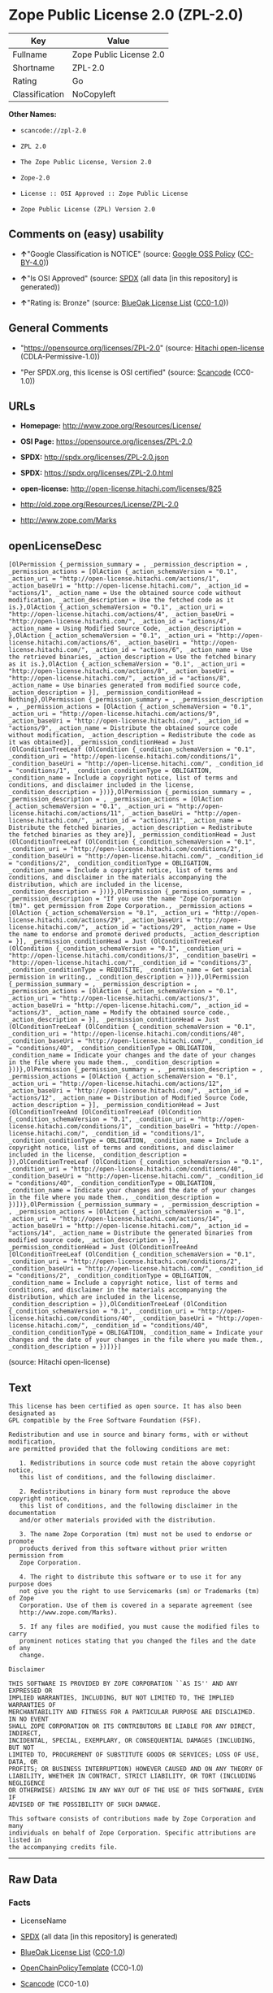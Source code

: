 * Zope Public License 2.0 (ZPL-2.0)

| Key              | Value                     |
|------------------+---------------------------|
| Fullname         | Zope Public License 2.0   |
| Shortname        | ZPL-2.0                   |
| Rating           | Go                        |
| Classification   | NoCopyleft                |

*Other Names:*

- =scancode://zpl-2.0=

- =ZPL 2.0=

- =The Zope Public License, Version 2.0=

- =Zope-2.0=

- =License :: OSI Approved :: Zope Public License=

- =Zope Public License (ZPL) Version 2.0=

** Comments on (easy) usability

- *↑*"Google Classification is NOTICE" (source:
  [[https://opensource.google.com/docs/thirdparty/licenses/][Google OSS
  Policy]]
  ([[https://creativecommons.org/licenses/by/4.0/legalcode][CC-BY-4.0]]))

- *↑*"Is OSI Approved" (source:
  [[https://spdx.org/licenses/ZPL-2.0.html][SPDX]] (all data [in this
  repository] is generated))

- *↑*"Rating is: Bronze" (source:
  [[https://blueoakcouncil.org/list][BlueOak License List]]
  ([[https://raw.githubusercontent.com/blueoakcouncil/blue-oak-list-npm-package/master/LICENSE][CC0-1.0]]))

** General Comments

- "https://opensource.org/licenses/ZPL-2.0" (source:
  [[https://github.com/Hitachi/open-license][Hitachi open-license]]
  (CDLA-Permissive-1.0))

- "Per SPDX.org, this license is OSI certified" (source:
  [[https://github.com/nexB/scancode-toolkit/blob/develop/src/licensedcode/data/licenses/zpl-2.0.yml][Scancode]]
  (CC0-1.0))

** URLs

- *Homepage:* http://www.zope.org/Resources/License/

- *OSI Page:* https://opensource.org/licenses/ZPL-2.0

- *SPDX:* http://spdx.org/licenses/ZPL-2.0.json

- *SPDX:* https://spdx.org/licenses/ZPL-2.0.html

- *open-license:* http://open-license.hitachi.com/licenses/825

- http://old.zope.org/Resources/License/ZPL-2.0

- http://www.zope.com/Marks

** openLicenseDesc

#+BEGIN_EXAMPLE
  [OlPermission {_permission_summary = , _permission_description = , _permission_actions = [OlAction {_action_schemaVersion = "0.1", _action_uri = "http://open-license.hitachi.com/actions/1", _action_baseUri = "http://open-license.hitachi.com/", _action_id = "actions/1", _action_name = Use the obtained source code without modification, _action_description = Use the fetched code as it is.},OlAction {_action_schemaVersion = "0.1", _action_uri = "http://open-license.hitachi.com/actions/4", _action_baseUri = "http://open-license.hitachi.com/", _action_id = "actions/4", _action_name = Using Modified Source Code, _action_description = },OlAction {_action_schemaVersion = "0.1", _action_uri = "http://open-license.hitachi.com/actions/6", _action_baseUri = "http://open-license.hitachi.com/", _action_id = "actions/6", _action_name = Use the retrieved binaries, _action_description = Use the fetched binary as it is.},OlAction {_action_schemaVersion = "0.1", _action_uri = "http://open-license.hitachi.com/actions/8", _action_baseUri = "http://open-license.hitachi.com/", _action_id = "actions/8", _action_name = Use binaries generated from modified source code, _action_description = }], _permission_conditionHead = Nothing},OlPermission {_permission_summary = , _permission_description = , _permission_actions = [OlAction {_action_schemaVersion = "0.1", _action_uri = "http://open-license.hitachi.com/actions/9", _action_baseUri = "http://open-license.hitachi.com/", _action_id = "actions/9", _action_name = Distribute the obtained source code without modification, _action_description = Redistribute the code as it was obtained}], _permission_conditionHead = Just (OlConditionTreeLeaf (OlCondition {_condition_schemaVersion = "0.1", _condition_uri = "http://open-license.hitachi.com/conditions/1", _condition_baseUri = "http://open-license.hitachi.com/", _condition_id = "conditions/1", _condition_conditionType = OBLIGATION, _condition_name = Include a copyright notice, list of terms and conditions, and disclaimer included in the license, _condition_description = }))},OlPermission {_permission_summary = , _permission_description = , _permission_actions = [OlAction {_action_schemaVersion = "0.1", _action_uri = "http://open-license.hitachi.com/actions/11", _action_baseUri = "http://open-license.hitachi.com/", _action_id = "actions/11", _action_name = Distribute the fetched binaries, _action_description = Redistribute the fetched binaries as they are}], _permission_conditionHead = Just (OlConditionTreeLeaf (OlCondition {_condition_schemaVersion = "0.1", _condition_uri = "http://open-license.hitachi.com/conditions/2", _condition_baseUri = "http://open-license.hitachi.com/", _condition_id = "conditions/2", _condition_conditionType = OBLIGATION, _condition_name = Include a copyright notice, list of terms and conditions, and disclaimer in the materials accompanying the distribution, which are included in the license, _condition_description = }))},OlPermission {_permission_summary = , _permission_description = "If you use the name "Zope Corporation (tm)". get permission from Zope Corporation., _permission_actions = [OlAction {_action_schemaVersion = "0.1", _action_uri = "http://open-license.hitachi.com/actions/29", _action_baseUri = "http://open-license.hitachi.com/", _action_id = "actions/29", _action_name = Use the name to endorse and promote derived products, _action_description = }], _permission_conditionHead = Just (OlConditionTreeLeaf (OlCondition {_condition_schemaVersion = "0.1", _condition_uri = "http://open-license.hitachi.com/conditions/3", _condition_baseUri = "http://open-license.hitachi.com/", _condition_id = "conditions/3", _condition_conditionType = REQUISITE, _condition_name = Get special permission in writing., _condition_description = }))},OlPermission {_permission_summary = , _permission_description = , _permission_actions = [OlAction {_action_schemaVersion = "0.1", _action_uri = "http://open-license.hitachi.com/actions/3", _action_baseUri = "http://open-license.hitachi.com/", _action_id = "actions/3", _action_name = Modify the obtained source code., _action_description = }], _permission_conditionHead = Just (OlConditionTreeLeaf (OlCondition {_condition_schemaVersion = "0.1", _condition_uri = "http://open-license.hitachi.com/conditions/40", _condition_baseUri = "http://open-license.hitachi.com/", _condition_id = "conditions/40", _condition_conditionType = OBLIGATION, _condition_name = Indicate your changes and the date of your changes in the file where you made them., _condition_description = }))},OlPermission {_permission_summary = , _permission_description = , _permission_actions = [OlAction {_action_schemaVersion = "0.1", _action_uri = "http://open-license.hitachi.com/actions/12", _action_baseUri = "http://open-license.hitachi.com/", _action_id = "actions/12", _action_name = Distribution of Modified Source Code, _action_description = }], _permission_conditionHead = Just (OlConditionTreeAnd [OlConditionTreeLeaf (OlCondition {_condition_schemaVersion = "0.1", _condition_uri = "http://open-license.hitachi.com/conditions/1", _condition_baseUri = "http://open-license.hitachi.com/", _condition_id = "conditions/1", _condition_conditionType = OBLIGATION, _condition_name = Include a copyright notice, list of terms and conditions, and disclaimer included in the license, _condition_description = }),OlConditionTreeLeaf (OlCondition {_condition_schemaVersion = "0.1", _condition_uri = "http://open-license.hitachi.com/conditions/40", _condition_baseUri = "http://open-license.hitachi.com/", _condition_id = "conditions/40", _condition_conditionType = OBLIGATION, _condition_name = Indicate your changes and the date of your changes in the file where you made them., _condition_description = })])},OlPermission {_permission_summary = , _permission_description = , _permission_actions = [OlAction {_action_schemaVersion = "0.1", _action_uri = "http://open-license.hitachi.com/actions/14", _action_baseUri = "http://open-license.hitachi.com/", _action_id = "actions/14", _action_name = Distribute the generated binaries from modified source code, _action_description = }], _permission_conditionHead = Just (OlConditionTreeAnd [OlConditionTreeLeaf (OlCondition {_condition_schemaVersion = "0.1", _condition_uri = "http://open-license.hitachi.com/conditions/2", _condition_baseUri = "http://open-license.hitachi.com/", _condition_id = "conditions/2", _condition_conditionType = OBLIGATION, _condition_name = Include a copyright notice, list of terms and conditions, and disclaimer in the materials accompanying the distribution, which are included in the license, _condition_description = }),OlConditionTreeLeaf (OlCondition {_condition_schemaVersion = "0.1", _condition_uri = "http://open-license.hitachi.com/conditions/40", _condition_baseUri = "http://open-license.hitachi.com/", _condition_id = "conditions/40", _condition_conditionType = OBLIGATION, _condition_name = Indicate your changes and the date of your changes in the file where you made them., _condition_description = })])}]
#+END_EXAMPLE

(source: Hitachi open-license)

** Text

#+BEGIN_EXAMPLE
  This license has been certified as open source. It has also been designated as
  GPL compatible by the Free Software Foundation (FSF).

  Redistribution and use in source and binary forms, with or without modification,
  are permitted provided that the following conditions are met:

     1. Redistributions in source code must retain the above copyright notice,
     this list of conditions, and the following disclaimer.

     2. Redistributions in binary form must reproduce the above copyright notice,
     this list of conditions, and the following disclaimer in the documentation
     and/or other materials provided with the distribution.

     3. The name Zope Corporation (tm) must not be used to endorse or promote
     products derived from this software without prior written permission from
     Zope Corporation.

     4. The right to distribute this software or to use it for any purpose does
     not give you the right to use Servicemarks (sm) or Trademarks (tm) of Zope
     Corporation. Use of them is covered in a separate agreement (see
     http://www.zope.com/Marks).

     5. If any files are modified, you must cause the modified files to carry
     prominent notices stating that you changed the files and the date of any
     change.

  Disclaimer

  THIS SOFTWARE IS PROVIDED BY ZOPE CORPORATION ``AS IS'' AND ANY EXPRESSED OR
  IMPLIED WARRANTIES, INCLUDING, BUT NOT LIMITED TO, THE IMPLIED WARRANTIES OF
  MERCHANTABILITY AND FITNESS FOR A PARTICULAR PURPOSE ARE DISCLAIMED. IN NO EVENT
  SHALL ZOPE CORPORATION OR ITS CONTRIBUTORS BE LIABLE FOR ANY DIRECT, INDIRECT,
  INCIDENTAL, SPECIAL, EXEMPLARY, OR CONSEQUENTIAL DAMAGES (INCLUDING, BUT NOT
  LIMITED TO, PROCUREMENT OF SUBSTITUTE GOODS OR SERVICES; LOSS OF USE, DATA, OR
  PROFITS; OR BUSINESS INTERRUPTION) HOWEVER CAUSED AND ON ANY THEORY OF
  LIABILITY, WHETHER IN CONTRACT, STRICT LIABILITY, OR TORT (INCLUDING NEGLIGENCE
  OR OTHERWISE) ARISING IN ANY WAY OUT OF THE USE OF THIS SOFTWARE, EVEN IF
  ADVISED OF THE POSSIBILITY OF SUCH DAMAGE.

  This software consists of contributions made by Zope Corporation and many
  individuals on behalf of Zope Corporation. Specific attributions are listed in
  the accompanying credits file.
#+END_EXAMPLE

--------------

** Raw Data

*** Facts

- LicenseName

- [[https://spdx.org/licenses/ZPL-2.0.html][SPDX]] (all data [in this
  repository] is generated)

- [[https://blueoakcouncil.org/list][BlueOak License List]]
  ([[https://raw.githubusercontent.com/blueoakcouncil/blue-oak-list-npm-package/master/LICENSE][CC0-1.0]])

- [[https://github.com/OpenChain-Project/curriculum/raw/ddf1e879341adbd9b297cd67c5d5c16b2076540b/policy-template/Open%20Source%20Policy%20Template%20for%20OpenChain%20Specification%201.2.ods][OpenChainPolicyTemplate]]
  (CC0-1.0)

- [[https://github.com/nexB/scancode-toolkit/blob/develop/src/licensedcode/data/licenses/zpl-2.0.yml][Scancode]]
  (CC0-1.0)

- [[https://opensource.org/licenses/][OpenSourceInitiative]]
  ([[https://creativecommons.org/licenses/by/4.0/legalcode][CC-BY-4.0]])

- [[https://opensource.google.com/docs/thirdparty/licenses/][Google OSS
  Policy]]
  ([[https://creativecommons.org/licenses/by/4.0/legalcode][CC-BY-4.0]])

- [[https://github.com/okfn/licenses/blob/master/licenses.csv][Open
  Knowledge International]]
  ([[https://opendatacommons.org/licenses/pddl/1-0/][PDDL-1.0]])

- [[https://github.com/Hitachi/open-license][Hitachi open-license]]
  (CDLA-Permissive-1.0)

*** Raw JSON

#+BEGIN_EXAMPLE
  {
      "__impliedNames": [
          "ZPL-2.0",
          "Zope Public License 2.0",
          "scancode://zpl-2.0",
          "ZPL 2.0",
          "The Zope Public License, Version 2.0",
          "Zope-2.0",
          "License :: OSI Approved :: Zope Public License",
          "Zope Public License (ZPL) Version 2.0"
      ],
      "__impliedId": "ZPL-2.0",
      "__impliedComments": [
          [
              "Hitachi open-license",
              [
                  "https://opensource.org/licenses/ZPL-2.0"
              ]
          ],
          [
              "Scancode",
              [
                  "Per SPDX.org, this license is OSI certified"
              ]
          ]
      ],
      "facts": {
          "Open Knowledge International": {
              "is_generic": null,
              "legacy_ids": [],
              "status": "active",
              "domain_software": true,
              "url": "https://opensource.org/licenses/ZPL-2.0",
              "maintainer": "Zope Foundation",
              "od_conformance": "not reviewed",
              "_sourceURL": "https://github.com/okfn/licenses/blob/master/licenses.csv",
              "domain_data": false,
              "osd_conformance": "approved",
              "id": "ZPL-2.0",
              "title": "Zope Public License 2.0",
              "_implications": {
                  "__impliedNames": [
                      "ZPL-2.0",
                      "Zope Public License 2.0"
                  ],
                  "__impliedId": "ZPL-2.0",
                  "__impliedURLs": [
                      [
                          null,
                          "https://opensource.org/licenses/ZPL-2.0"
                      ]
                  ]
              },
              "domain_content": false
          },
          "LicenseName": {
              "implications": {
                  "__impliedNames": [
                      "ZPL-2.0"
                  ],
                  "__impliedId": "ZPL-2.0"
              },
              "shortname": "ZPL-2.0",
              "otherNames": []
          },
          "SPDX": {
              "isSPDXLicenseDeprecated": false,
              "spdxFullName": "Zope Public License 2.0",
              "spdxDetailsURL": "http://spdx.org/licenses/ZPL-2.0.json",
              "_sourceURL": "https://spdx.org/licenses/ZPL-2.0.html",
              "spdxLicIsOSIApproved": true,
              "spdxSeeAlso": [
                  "http://old.zope.org/Resources/License/ZPL-2.0",
                  "https://opensource.org/licenses/ZPL-2.0"
              ],
              "_implications": {
                  "__impliedNames": [
                      "ZPL-2.0",
                      "Zope Public License 2.0"
                  ],
                  "__impliedId": "ZPL-2.0",
                  "__impliedJudgement": [
                      [
                          "SPDX",
                          {
                              "tag": "PositiveJudgement",
                              "contents": "Is OSI Approved"
                          }
                      ]
                  ],
                  "__isOsiApproved": true,
                  "__impliedURLs": [
                      [
                          "SPDX",
                          "http://spdx.org/licenses/ZPL-2.0.json"
                      ],
                      [
                          null,
                          "http://old.zope.org/Resources/License/ZPL-2.0"
                      ],
                      [
                          null,
                          "https://opensource.org/licenses/ZPL-2.0"
                      ]
                  ]
              },
              "spdxLicenseId": "ZPL-2.0"
          },
          "Scancode": {
              "otherUrls": [
                  "http://old.zope.org/Resources/License/ZPL-2.0",
                  "http://opensource.org/licenses/ZPL-2.0",
                  "http://www.zope.com/Marks",
                  "https://opensource.org/licenses/ZPL-2.0"
              ],
              "homepageUrl": "http://www.zope.org/Resources/License/",
              "shortName": "ZPL 2.0",
              "textUrls": null,
              "text": "This license has been certified as open source. It has also been designated as\nGPL compatible by the Free Software Foundation (FSF).\n\nRedistribution and use in source and binary forms, with or without modification,\nare permitted provided that the following conditions are met:\n\n   1. Redistributions in source code must retain the above copyright notice,\n   this list of conditions, and the following disclaimer.\n\n   2. Redistributions in binary form must reproduce the above copyright notice,\n   this list of conditions, and the following disclaimer in the documentation\n   and/or other materials provided with the distribution.\n\n   3. The name Zope Corporation (tm) must not be used to endorse or promote\n   products derived from this software without prior written permission from\n   Zope Corporation.\n\n   4. The right to distribute this software or to use it for any purpose does\n   not give you the right to use Servicemarks (sm) or Trademarks (tm) of Zope\n   Corporation. Use of them is covered in a separate agreement (see\n   http://www.zope.com/Marks).\n\n   5. If any files are modified, you must cause the modified files to carry\n   prominent notices stating that you changed the files and the date of any\n   change.\n\nDisclaimer\n\nTHIS SOFTWARE IS PROVIDED BY ZOPE CORPORATION ``AS IS'' AND ANY EXPRESSED OR\nIMPLIED WARRANTIES, INCLUDING, BUT NOT LIMITED TO, THE IMPLIED WARRANTIES OF\nMERCHANTABILITY AND FITNESS FOR A PARTICULAR PURPOSE ARE DISCLAIMED. IN NO EVENT\nSHALL ZOPE CORPORATION OR ITS CONTRIBUTORS BE LIABLE FOR ANY DIRECT, INDIRECT,\nINCIDENTAL, SPECIAL, EXEMPLARY, OR CONSEQUENTIAL DAMAGES (INCLUDING, BUT NOT\nLIMITED TO, PROCUREMENT OF SUBSTITUTE GOODS OR SERVICES; LOSS OF USE, DATA, OR\nPROFITS; OR BUSINESS INTERRUPTION) HOWEVER CAUSED AND ON ANY THEORY OF\nLIABILITY, WHETHER IN CONTRACT, STRICT LIABILITY, OR TORT (INCLUDING NEGLIGENCE\nOR OTHERWISE) ARISING IN ANY WAY OUT OF THE USE OF THIS SOFTWARE, EVEN IF\nADVISED OF THE POSSIBILITY OF SUCH DAMAGE.\n\nThis software consists of contributions made by Zope Corporation and many\nindividuals on behalf of Zope Corporation. Specific attributions are listed in\nthe accompanying credits file.",
              "category": "Permissive",
              "osiUrl": null,
              "owner": "Zope Community",
              "_sourceURL": "https://github.com/nexB/scancode-toolkit/blob/develop/src/licensedcode/data/licenses/zpl-2.0.yml",
              "key": "zpl-2.0",
              "name": "Zope Public License 2.0",
              "spdxId": "ZPL-2.0",
              "notes": "Per SPDX.org, this license is OSI certified",
              "_implications": {
                  "__impliedNames": [
                      "scancode://zpl-2.0",
                      "ZPL 2.0",
                      "ZPL-2.0"
                  ],
                  "__impliedId": "ZPL-2.0",
                  "__impliedComments": [
                      [
                          "Scancode",
                          [
                              "Per SPDX.org, this license is OSI certified"
                          ]
                      ]
                  ],
                  "__impliedCopyleft": [
                      [
                          "Scancode",
                          "NoCopyleft"
                      ]
                  ],
                  "__calculatedCopyleft": "NoCopyleft",
                  "__impliedText": "This license has been certified as open source. It has also been designated as\nGPL compatible by the Free Software Foundation (FSF).\n\nRedistribution and use in source and binary forms, with or without modification,\nare permitted provided that the following conditions are met:\n\n   1. Redistributions in source code must retain the above copyright notice,\n   this list of conditions, and the following disclaimer.\n\n   2. Redistributions in binary form must reproduce the above copyright notice,\n   this list of conditions, and the following disclaimer in the documentation\n   and/or other materials provided with the distribution.\n\n   3. The name Zope Corporation (tm) must not be used to endorse or promote\n   products derived from this software without prior written permission from\n   Zope Corporation.\n\n   4. The right to distribute this software or to use it for any purpose does\n   not give you the right to use Servicemarks (sm) or Trademarks (tm) of Zope\n   Corporation. Use of them is covered in a separate agreement (see\n   http://www.zope.com/Marks).\n\n   5. If any files are modified, you must cause the modified files to carry\n   prominent notices stating that you changed the files and the date of any\n   change.\n\nDisclaimer\n\nTHIS SOFTWARE IS PROVIDED BY ZOPE CORPORATION ``AS IS'' AND ANY EXPRESSED OR\nIMPLIED WARRANTIES, INCLUDING, BUT NOT LIMITED TO, THE IMPLIED WARRANTIES OF\nMERCHANTABILITY AND FITNESS FOR A PARTICULAR PURPOSE ARE DISCLAIMED. IN NO EVENT\nSHALL ZOPE CORPORATION OR ITS CONTRIBUTORS BE LIABLE FOR ANY DIRECT, INDIRECT,\nINCIDENTAL, SPECIAL, EXEMPLARY, OR CONSEQUENTIAL DAMAGES (INCLUDING, BUT NOT\nLIMITED TO, PROCUREMENT OF SUBSTITUTE GOODS OR SERVICES; LOSS OF USE, DATA, OR\nPROFITS; OR BUSINESS INTERRUPTION) HOWEVER CAUSED AND ON ANY THEORY OF\nLIABILITY, WHETHER IN CONTRACT, STRICT LIABILITY, OR TORT (INCLUDING NEGLIGENCE\nOR OTHERWISE) ARISING IN ANY WAY OUT OF THE USE OF THIS SOFTWARE, EVEN IF\nADVISED OF THE POSSIBILITY OF SUCH DAMAGE.\n\nThis software consists of contributions made by Zope Corporation and many\nindividuals on behalf of Zope Corporation. Specific attributions are listed in\nthe accompanying credits file.",
                  "__impliedURLs": [
                      [
                          "Homepage",
                          "http://www.zope.org/Resources/License/"
                      ],
                      [
                          null,
                          "http://old.zope.org/Resources/License/ZPL-2.0"
                      ],
                      [
                          null,
                          "http://opensource.org/licenses/ZPL-2.0"
                      ],
                      [
                          null,
                          "http://www.zope.com/Marks"
                      ],
                      [
                          null,
                          "https://opensource.org/licenses/ZPL-2.0"
                      ]
                  ]
              }
          },
          "OpenChainPolicyTemplate": {
              "isSaaSDeemed": "no",
              "licenseType": "permissive",
              "freedomOrDeath": "no",
              "typeCopyleft": "no",
              "_sourceURL": "https://github.com/OpenChain-Project/curriculum/raw/ddf1e879341adbd9b297cd67c5d5c16b2076540b/policy-template/Open%20Source%20Policy%20Template%20for%20OpenChain%20Specification%201.2.ods",
              "name": "Zope Public License 2.0 ",
              "commercialUse": true,
              "spdxId": "ZPL-2.0",
              "_implications": {
                  "__impliedNames": [
                      "ZPL-2.0"
                  ]
              }
          },
          "Hitachi open-license": {
              "summary": "https://opensource.org/licenses/ZPL-2.0",
              "permissionsStr": "[OlPermission {_permission_summary = , _permission_description = , _permission_actions = [OlAction {_action_schemaVersion = \"0.1\", _action_uri = \"http://open-license.hitachi.com/actions/1\", _action_baseUri = \"http://open-license.hitachi.com/\", _action_id = \"actions/1\", _action_name = Use the obtained source code without modification, _action_description = Use the fetched code as it is.},OlAction {_action_schemaVersion = \"0.1\", _action_uri = \"http://open-license.hitachi.com/actions/4\", _action_baseUri = \"http://open-license.hitachi.com/\", _action_id = \"actions/4\", _action_name = Using Modified Source Code, _action_description = },OlAction {_action_schemaVersion = \"0.1\", _action_uri = \"http://open-license.hitachi.com/actions/6\", _action_baseUri = \"http://open-license.hitachi.com/\", _action_id = \"actions/6\", _action_name = Use the retrieved binaries, _action_description = Use the fetched binary as it is.},OlAction {_action_schemaVersion = \"0.1\", _action_uri = \"http://open-license.hitachi.com/actions/8\", _action_baseUri = \"http://open-license.hitachi.com/\", _action_id = \"actions/8\", _action_name = Use binaries generated from modified source code, _action_description = }], _permission_conditionHead = Nothing},OlPermission {_permission_summary = , _permission_description = , _permission_actions = [OlAction {_action_schemaVersion = \"0.1\", _action_uri = \"http://open-license.hitachi.com/actions/9\", _action_baseUri = \"http://open-license.hitachi.com/\", _action_id = \"actions/9\", _action_name = Distribute the obtained source code without modification, _action_description = Redistribute the code as it was obtained}], _permission_conditionHead = Just (OlConditionTreeLeaf (OlCondition {_condition_schemaVersion = \"0.1\", _condition_uri = \"http://open-license.hitachi.com/conditions/1\", _condition_baseUri = \"http://open-license.hitachi.com/\", _condition_id = \"conditions/1\", _condition_conditionType = OBLIGATION, _condition_name = Include a copyright notice, list of terms and conditions, and disclaimer included in the license, _condition_description = }))},OlPermission {_permission_summary = , _permission_description = , _permission_actions = [OlAction {_action_schemaVersion = \"0.1\", _action_uri = \"http://open-license.hitachi.com/actions/11\", _action_baseUri = \"http://open-license.hitachi.com/\", _action_id = \"actions/11\", _action_name = Distribute the fetched binaries, _action_description = Redistribute the fetched binaries as they are}], _permission_conditionHead = Just (OlConditionTreeLeaf (OlCondition {_condition_schemaVersion = \"0.1\", _condition_uri = \"http://open-license.hitachi.com/conditions/2\", _condition_baseUri = \"http://open-license.hitachi.com/\", _condition_id = \"conditions/2\", _condition_conditionType = OBLIGATION, _condition_name = Include a copyright notice, list of terms and conditions, and disclaimer in the materials accompanying the distribution, which are included in the license, _condition_description = }))},OlPermission {_permission_summary = , _permission_description = \"If you use the name \"Zope Corporation (tm)\". get permission from Zope Corporation., _permission_actions = [OlAction {_action_schemaVersion = \"0.1\", _action_uri = \"http://open-license.hitachi.com/actions/29\", _action_baseUri = \"http://open-license.hitachi.com/\", _action_id = \"actions/29\", _action_name = Use the name to endorse and promote derived products, _action_description = }], _permission_conditionHead = Just (OlConditionTreeLeaf (OlCondition {_condition_schemaVersion = \"0.1\", _condition_uri = \"http://open-license.hitachi.com/conditions/3\", _condition_baseUri = \"http://open-license.hitachi.com/\", _condition_id = \"conditions/3\", _condition_conditionType = REQUISITE, _condition_name = Get special permission in writing., _condition_description = }))},OlPermission {_permission_summary = , _permission_description = , _permission_actions = [OlAction {_action_schemaVersion = \"0.1\", _action_uri = \"http://open-license.hitachi.com/actions/3\", _action_baseUri = \"http://open-license.hitachi.com/\", _action_id = \"actions/3\", _action_name = Modify the obtained source code., _action_description = }], _permission_conditionHead = Just (OlConditionTreeLeaf (OlCondition {_condition_schemaVersion = \"0.1\", _condition_uri = \"http://open-license.hitachi.com/conditions/40\", _condition_baseUri = \"http://open-license.hitachi.com/\", _condition_id = \"conditions/40\", _condition_conditionType = OBLIGATION, _condition_name = Indicate your changes and the date of your changes in the file where you made them., _condition_description = }))},OlPermission {_permission_summary = , _permission_description = , _permission_actions = [OlAction {_action_schemaVersion = \"0.1\", _action_uri = \"http://open-license.hitachi.com/actions/12\", _action_baseUri = \"http://open-license.hitachi.com/\", _action_id = \"actions/12\", _action_name = Distribution of Modified Source Code, _action_description = }], _permission_conditionHead = Just (OlConditionTreeAnd [OlConditionTreeLeaf (OlCondition {_condition_schemaVersion = \"0.1\", _condition_uri = \"http://open-license.hitachi.com/conditions/1\", _condition_baseUri = \"http://open-license.hitachi.com/\", _condition_id = \"conditions/1\", _condition_conditionType = OBLIGATION, _condition_name = Include a copyright notice, list of terms and conditions, and disclaimer included in the license, _condition_description = }),OlConditionTreeLeaf (OlCondition {_condition_schemaVersion = \"0.1\", _condition_uri = \"http://open-license.hitachi.com/conditions/40\", _condition_baseUri = \"http://open-license.hitachi.com/\", _condition_id = \"conditions/40\", _condition_conditionType = OBLIGATION, _condition_name = Indicate your changes and the date of your changes in the file where you made them., _condition_description = })])},OlPermission {_permission_summary = , _permission_description = , _permission_actions = [OlAction {_action_schemaVersion = \"0.1\", _action_uri = \"http://open-license.hitachi.com/actions/14\", _action_baseUri = \"http://open-license.hitachi.com/\", _action_id = \"actions/14\", _action_name = Distribute the generated binaries from modified source code, _action_description = }], _permission_conditionHead = Just (OlConditionTreeAnd [OlConditionTreeLeaf (OlCondition {_condition_schemaVersion = \"0.1\", _condition_uri = \"http://open-license.hitachi.com/conditions/2\", _condition_baseUri = \"http://open-license.hitachi.com/\", _condition_id = \"conditions/2\", _condition_conditionType = OBLIGATION, _condition_name = Include a copyright notice, list of terms and conditions, and disclaimer in the materials accompanying the distribution, which are included in the license, _condition_description = }),OlConditionTreeLeaf (OlCondition {_condition_schemaVersion = \"0.1\", _condition_uri = \"http://open-license.hitachi.com/conditions/40\", _condition_baseUri = \"http://open-license.hitachi.com/\", _condition_id = \"conditions/40\", _condition_conditionType = OBLIGATION, _condition_name = Indicate your changes and the date of your changes in the file where you made them., _condition_description = })])}]",
              "notices": [
                  {
                      "content": "To use Zope Corporation's service marks and trademarks, please visit http://www.zope.com/Marksã«ããå¥ã®å¥ç´æ¸ãé©ç¨ããã."
                  },
                  {
                      "content": "the software is provided \"as-is\" and without warranty of any kind, either express or implied, including, but not limited to, the implied warranties of commercial usability and fitness for a particular purpose. The warranties include, but are not limited to, the implied warranties of commercial applicability and fitness for a particular purpose.",
                      "description": "There is no guarantee."
                  },
                  {
                      "content": "Neither the copyright owner nor any contributor, for any cause whatsoever, shall be liable for damages, regardless of how caused, and regardless of whether the liability is based on contract, strict liability, or tort (including negligence), even if they have been advised of the possibility of such damages arising from the use of the software, and even if they have been advised of the possibility of such damages. for any direct, indirect, incidental, special, punitive, or consequential damages (including, but not limited to, compensation for procurement of substitute goods or services, loss of use, loss of data, loss of profits, or business interruption). It shall not be defeated."
                  }
              ],
              "_sourceURL": "http://open-license.hitachi.com/licenses/825",
              "content": "Zope Public License (ZPL) Version 2.0\r\n-----------------------------------------------\r\n\r\nThis software is Copyright (c) Zope Corporation (tm) and\r\nContributors. All rights reserved.\r\n\r\nThis license has been certified as open source. It has also\r\nbeen designated as GPL compatible by the Free Software\r\nFoundation (FSF).\r\n\r\nRedistribution and use in source and binary forms, with or\r\nwithout modification, are permitted provided that the\r\nfollowing conditions are met:\r\n\r\n1. Redistributions in source code must retain the above\r\n   copyright notice, this list of conditions, and the following\r\n   disclaimer.\r\n\r\n2. Redistributions in binary form must reproduce the above\r\n   copyright notice, this list of conditions, and the following\r\n   disclaimer in the documentation and/or other materials\r\n   provided with the distribution.\r\n\r\n3. The name Zope Corporation (tm) must not be used to\r\n   endorse or promote products derived from this software\r\n   without prior written permission from Zope Corporation.\r\n\r\n4. The right to distribute this software or to use it for\r\n   any purpose does not give you the right to use Servicemarks\r\n   (sm) or Trademarks (tm) of Zope Corporation. Use of them is\r\n   covered in a separate agreement (see\r\n   http://www.zope.com/Marks).\r\n\r\n5. If any files are modified, you must cause the modified\r\n   files to carry prominent notices stating that you changed\r\n   the files and the date of any change.\r\n\r\nDisclaimer\r\n\r\n  THIS SOFTWARE IS PROVIDED BY ZOPE CORPORATION ``AS IS''\r\n  AND ANY EXPRESSED OR IMPLIED WARRANTIES, INCLUDING, BUT\r\n  NOT LIMITED TO, THE IMPLIED WARRANTIES OF MERCHANTABILITY\r\n  AND FITNESS FOR A PARTICULAR PURPOSE ARE DISCLAIMED.  IN\r\n  NO EVENT SHALL ZOPE CORPORATION OR ITS CONTRIBUTORS BE\r\n  LIABLE FOR ANY DIRECT, INDIRECT, INCIDENTAL, SPECIAL,\r\n  EXEMPLARY, OR CONSEQUENTIAL DAMAGES (INCLUDING, BUT NOT\r\n  LIMITED TO, PROCUREMENT OF SUBSTITUTE GOODS OR SERVICES;\r\n  LOSS OF USE, DATA, OR PROFITS; OR BUSINESS INTERRUPTION)\r\n  HOWEVER CAUSED AND ON ANY THEORY OF LIABILITY, WHETHER IN\r\n  CONTRACT, STRICT LIABILITY, OR TORT (INCLUDING NEGLIGENCE\r\n  OR OTHERWISE) ARISING IN ANY WAY OUT OF THE USE OF THIS\r\n  SOFTWARE, EVEN IF ADVISED OF THE POSSIBILITY OF SUCH\r\n  DAMAGE.\r\n\r\n\r\nThis software consists of contributions made by Zope\r\nCorporation and many individuals on behalf of Zope\r\nCorporation.  Specific attributions are listed in the\r\naccompanying credits file.",
              "name": "Zope Public License (ZPL) Version 2.0",
              "permissions": [
                  {
                      "actions": [
                          {
                              "name": "Use the obtained source code without modification",
                              "description": "Use the fetched code as it is."
                          },
                          {
                              "name": "Using Modified Source Code"
                          },
                          {
                              "name": "Use the retrieved binaries",
                              "description": "Use the fetched binary as it is."
                          },
                          {
                              "name": "Use binaries generated from modified source code"
                          }
                      ],
                      "conditions": null
                  },
                  {
                      "actions": [
                          {
                              "name": "Distribute the obtained source code without modification",
                              "description": "Redistribute the code as it was obtained"
                          }
                      ],
                      "conditions": {
                          "name": "Include a copyright notice, list of terms and conditions, and disclaimer included in the license",
                          "type": "OBLIGATION"
                      }
                  },
                  {
                      "actions": [
                          {
                              "name": "Distribute the fetched binaries",
                              "description": "Redistribute the fetched binaries as they are"
                          }
                      ],
                      "conditions": {
                          "name": "Include a copyright notice, list of terms and conditions, and disclaimer in the materials accompanying the distribution, which are included in the license",
                          "type": "OBLIGATION"
                      }
                  },
                  {
                      "actions": [
                          {
                              "name": "Use the name to endorse and promote derived products"
                          }
                      ],
                      "conditions": {
                          "name": "Get special permission in writing.",
                          "type": "REQUISITE"
                      },
                      "description": "\"If you use the name \"Zope Corporation (tm)\". get permission from Zope Corporation."
                  },
                  {
                      "actions": [
                          {
                              "name": "Modify the obtained source code."
                          }
                      ],
                      "conditions": {
                          "name": "Indicate your changes and the date of your changes in the file where you made them.",
                          "type": "OBLIGATION"
                      }
                  },
                  {
                      "actions": [
                          {
                              "name": "Distribution of Modified Source Code"
                          }
                      ],
                      "conditions": {
                          "AND": [
                              {
                                  "name": "Include a copyright notice, list of terms and conditions, and disclaimer included in the license",
                                  "type": "OBLIGATION"
                              },
                              {
                                  "name": "Indicate your changes and the date of your changes in the file where you made them.",
                                  "type": "OBLIGATION"
                              }
                          ]
                      }
                  },
                  {
                      "actions": [
                          {
                              "name": "Distribute the generated binaries from modified source code"
                          }
                      ],
                      "conditions": {
                          "AND": [
                              {
                                  "name": "Include a copyright notice, list of terms and conditions, and disclaimer in the materials accompanying the distribution, which are included in the license",
                                  "type": "OBLIGATION"
                              },
                              {
                                  "name": "Indicate your changes and the date of your changes in the file where you made them.",
                                  "type": "OBLIGATION"
                              }
                          ]
                      }
                  }
              ],
              "_implications": {
                  "__impliedNames": [
                      "Zope Public License (ZPL) Version 2.0",
                      "ZPL-2.0"
                  ],
                  "__impliedComments": [
                      [
                          "Hitachi open-license",
                          [
                              "https://opensource.org/licenses/ZPL-2.0"
                          ]
                      ]
                  ],
                  "__impliedText": "Zope Public License (ZPL) Version 2.0\r\n-----------------------------------------------\r\n\r\nThis software is Copyright (c) Zope Corporation (tm) and\r\nContributors. All rights reserved.\r\n\r\nThis license has been certified as open source. It has also\r\nbeen designated as GPL compatible by the Free Software\r\nFoundation (FSF).\r\n\r\nRedistribution and use in source and binary forms, with or\r\nwithout modification, are permitted provided that the\r\nfollowing conditions are met:\r\n\r\n1. Redistributions in source code must retain the above\r\n   copyright notice, this list of conditions, and the following\r\n   disclaimer.\r\n\r\n2. Redistributions in binary form must reproduce the above\r\n   copyright notice, this list of conditions, and the following\r\n   disclaimer in the documentation and/or other materials\r\n   provided with the distribution.\r\n\r\n3. The name Zope Corporation (tm) must not be used to\r\n   endorse or promote products derived from this software\r\n   without prior written permission from Zope Corporation.\r\n\r\n4. The right to distribute this software or to use it for\r\n   any purpose does not give you the right to use Servicemarks\r\n   (sm) or Trademarks (tm) of Zope Corporation. Use of them is\r\n   covered in a separate agreement (see\r\n   http://www.zope.com/Marks).\r\n\r\n5. If any files are modified, you must cause the modified\r\n   files to carry prominent notices stating that you changed\r\n   the files and the date of any change.\r\n\r\nDisclaimer\r\n\r\n  THIS SOFTWARE IS PROVIDED BY ZOPE CORPORATION ``AS IS''\r\n  AND ANY EXPRESSED OR IMPLIED WARRANTIES, INCLUDING, BUT\r\n  NOT LIMITED TO, THE IMPLIED WARRANTIES OF MERCHANTABILITY\r\n  AND FITNESS FOR A PARTICULAR PURPOSE ARE DISCLAIMED.  IN\r\n  NO EVENT SHALL ZOPE CORPORATION OR ITS CONTRIBUTORS BE\r\n  LIABLE FOR ANY DIRECT, INDIRECT, INCIDENTAL, SPECIAL,\r\n  EXEMPLARY, OR CONSEQUENTIAL DAMAGES (INCLUDING, BUT NOT\r\n  LIMITED TO, PROCUREMENT OF SUBSTITUTE GOODS OR SERVICES;\r\n  LOSS OF USE, DATA, OR PROFITS; OR BUSINESS INTERRUPTION)\r\n  HOWEVER CAUSED AND ON ANY THEORY OF LIABILITY, WHETHER IN\r\n  CONTRACT, STRICT LIABILITY, OR TORT (INCLUDING NEGLIGENCE\r\n  OR OTHERWISE) ARISING IN ANY WAY OUT OF THE USE OF THIS\r\n  SOFTWARE, EVEN IF ADVISED OF THE POSSIBILITY OF SUCH\r\n  DAMAGE.\r\n\r\n\r\nThis software consists of contributions made by Zope\r\nCorporation and many individuals on behalf of Zope\r\nCorporation.  Specific attributions are listed in the\r\naccompanying credits file.",
                  "__impliedURLs": [
                      [
                          "open-license",
                          "http://open-license.hitachi.com/licenses/825"
                      ]
                  ]
              }
          },
          "BlueOak License List": {
              "BlueOakRating": "Bronze",
              "url": "https://spdx.org/licenses/ZPL-2.0.html",
              "isPermissive": true,
              "_sourceURL": "https://blueoakcouncil.org/list",
              "name": "Zope Public License 2.0",
              "id": "ZPL-2.0",
              "_implications": {
                  "__impliedNames": [
                      "ZPL-2.0",
                      "Zope Public License 2.0"
                  ],
                  "__impliedJudgement": [
                      [
                          "BlueOak License List",
                          {
                              "tag": "PositiveJudgement",
                              "contents": "Rating is: Bronze"
                          }
                      ]
                  ],
                  "__impliedCopyleft": [
                      [
                          "BlueOak License List",
                          "NoCopyleft"
                      ]
                  ],
                  "__calculatedCopyleft": "NoCopyleft",
                  "__impliedURLs": [
                      [
                          "SPDX",
                          "https://spdx.org/licenses/ZPL-2.0.html"
                      ]
                  ]
              }
          },
          "OpenSourceInitiative": {
              "text": [
                  {
                      "url": "https://opensource.org/licenses/ZPL-2.0",
                      "title": "HTML",
                      "media_type": "text/html"
                  }
              ],
              "identifiers": [
                  {
                      "identifier": "Zope-2.0",
                      "scheme": "DEP5"
                  },
                  {
                      "identifier": "ZPL-2.0",
                      "scheme": "SPDX"
                  },
                  {
                      "identifier": "License :: OSI Approved :: Zope Public License",
                      "scheme": "Trove"
                  }
              ],
              "superseded_by": null,
              "_sourceURL": "https://opensource.org/licenses/",
              "name": "The Zope Public License, Version 2.0",
              "other_names": [],
              "keywords": [
                  "discouraged",
                  "non-reusable",
                  "osi-approved"
              ],
              "id": "ZPL-2.0",
              "links": [
                  {
                      "note": "OSI Page",
                      "url": "https://opensource.org/licenses/ZPL-2.0"
                  }
              ],
              "_implications": {
                  "__impliedNames": [
                      "ZPL-2.0",
                      "The Zope Public License, Version 2.0",
                      "Zope-2.0",
                      "ZPL-2.0",
                      "License :: OSI Approved :: Zope Public License"
                  ],
                  "__impliedURLs": [
                      [
                          "OSI Page",
                          "https://opensource.org/licenses/ZPL-2.0"
                      ]
                  ]
              }
          },
          "Google OSS Policy": {
              "rating": "NOTICE",
              "_sourceURL": "https://opensource.google.com/docs/thirdparty/licenses/",
              "id": "ZPL-2.0",
              "_implications": {
                  "__impliedNames": [
                      "ZPL-2.0"
                  ],
                  "__impliedJudgement": [
                      [
                          "Google OSS Policy",
                          {
                              "tag": "PositiveJudgement",
                              "contents": "Google Classification is NOTICE"
                          }
                      ]
                  ],
                  "__impliedCopyleft": [
                      [
                          "Google OSS Policy",
                          "NoCopyleft"
                      ]
                  ],
                  "__calculatedCopyleft": "NoCopyleft"
              }
          }
      },
      "__impliedJudgement": [
          [
              "BlueOak License List",
              {
                  "tag": "PositiveJudgement",
                  "contents": "Rating is: Bronze"
              }
          ],
          [
              "Google OSS Policy",
              {
                  "tag": "PositiveJudgement",
                  "contents": "Google Classification is NOTICE"
              }
          ],
          [
              "SPDX",
              {
                  "tag": "PositiveJudgement",
                  "contents": "Is OSI Approved"
              }
          ]
      ],
      "__impliedCopyleft": [
          [
              "BlueOak License List",
              "NoCopyleft"
          ],
          [
              "Google OSS Policy",
              "NoCopyleft"
          ],
          [
              "Scancode",
              "NoCopyleft"
          ]
      ],
      "__calculatedCopyleft": "NoCopyleft",
      "__isOsiApproved": true,
      "__impliedText": "This license has been certified as open source. It has also been designated as\nGPL compatible by the Free Software Foundation (FSF).\n\nRedistribution and use in source and binary forms, with or without modification,\nare permitted provided that the following conditions are met:\n\n   1. Redistributions in source code must retain the above copyright notice,\n   this list of conditions, and the following disclaimer.\n\n   2. Redistributions in binary form must reproduce the above copyright notice,\n   this list of conditions, and the following disclaimer in the documentation\n   and/or other materials provided with the distribution.\n\n   3. The name Zope Corporation (tm) must not be used to endorse or promote\n   products derived from this software without prior written permission from\n   Zope Corporation.\n\n   4. The right to distribute this software or to use it for any purpose does\n   not give you the right to use Servicemarks (sm) or Trademarks (tm) of Zope\n   Corporation. Use of them is covered in a separate agreement (see\n   http://www.zope.com/Marks).\n\n   5. If any files are modified, you must cause the modified files to carry\n   prominent notices stating that you changed the files and the date of any\n   change.\n\nDisclaimer\n\nTHIS SOFTWARE IS PROVIDED BY ZOPE CORPORATION ``AS IS'' AND ANY EXPRESSED OR\nIMPLIED WARRANTIES, INCLUDING, BUT NOT LIMITED TO, THE IMPLIED WARRANTIES OF\nMERCHANTABILITY AND FITNESS FOR A PARTICULAR PURPOSE ARE DISCLAIMED. IN NO EVENT\nSHALL ZOPE CORPORATION OR ITS CONTRIBUTORS BE LIABLE FOR ANY DIRECT, INDIRECT,\nINCIDENTAL, SPECIAL, EXEMPLARY, OR CONSEQUENTIAL DAMAGES (INCLUDING, BUT NOT\nLIMITED TO, PROCUREMENT OF SUBSTITUTE GOODS OR SERVICES; LOSS OF USE, DATA, OR\nPROFITS; OR BUSINESS INTERRUPTION) HOWEVER CAUSED AND ON ANY THEORY OF\nLIABILITY, WHETHER IN CONTRACT, STRICT LIABILITY, OR TORT (INCLUDING NEGLIGENCE\nOR OTHERWISE) ARISING IN ANY WAY OUT OF THE USE OF THIS SOFTWARE, EVEN IF\nADVISED OF THE POSSIBILITY OF SUCH DAMAGE.\n\nThis software consists of contributions made by Zope Corporation and many\nindividuals on behalf of Zope Corporation. Specific attributions are listed in\nthe accompanying credits file.",
      "__impliedURLs": [
          [
              "SPDX",
              "http://spdx.org/licenses/ZPL-2.0.json"
          ],
          [
              null,
              "http://old.zope.org/Resources/License/ZPL-2.0"
          ],
          [
              null,
              "https://opensource.org/licenses/ZPL-2.0"
          ],
          [
              "SPDX",
              "https://spdx.org/licenses/ZPL-2.0.html"
          ],
          [
              "Homepage",
              "http://www.zope.org/Resources/License/"
          ],
          [
              null,
              "http://opensource.org/licenses/ZPL-2.0"
          ],
          [
              null,
              "http://www.zope.com/Marks"
          ],
          [
              "OSI Page",
              "https://opensource.org/licenses/ZPL-2.0"
          ],
          [
              "open-license",
              "http://open-license.hitachi.com/licenses/825"
          ]
      ]
  }
#+END_EXAMPLE

*** Dot Cluster Graph

[[../dot/ZPL-2.0.svg]]